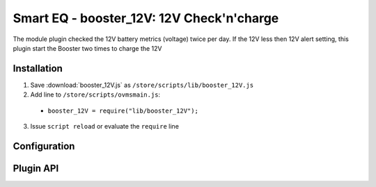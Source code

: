 ============================
Smart EQ - booster_12V: 12V Check'n'charge
============================

The module plugin checked the 12V battery metrics (voltage) twice per day.
If the 12V less then 12V alert setting, this plugin start the Booster two times to charge the 12V

------------
Installation
------------

1. Save :download:`booster_12V.js` as ``/store/scripts/lib/booster_12V.js``
2. Add line to ``/store/scripts/ovmsmain.js``:

  - ``booster_12V = require("lib/booster_12V");``

3. Issue ``script reload`` or evaluate the ``require`` line

-------------
Configuration
-------------

----------
Plugin API
----------
